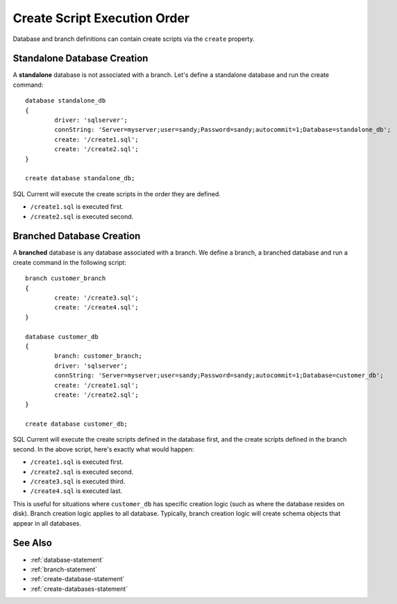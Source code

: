 .. _create-script-execution-order:

Create Script Execution Order
==========================================
Database and branch definitions can contain create scripts via the ``create`` property.

Standalone Database Creation
---------------------------------
A **standalone** database is not associated with a branch.
Let's define a standalone database and run the create command:

::

	database standalone_db
	{
		driver: 'sqlserver';
		connString: 'Server=myserver;user=sandy;Password=sandy;autocommit=1;Database=standalone_db';
		create: '/create1.sql';
		create: '/create2.sql';
	}

	create database standalone_db;

SQL Current will execute the create scripts in the order they are defined.

* ``/create1.sql`` is executed first.
* ``/create2.sql`` is executed second.

Branched Database Creation
---------------------------------
A **branched** database is any database associated with a branch.
We define a branch, a branched database and run a create command in the following script:

::

	branch customer_branch
	{
		create: '/create3.sql';
		create: '/create4.sql';
	}

	database customer_db
	{
		branch: customer_branch;
		driver: 'sqlserver';
		connString: 'Server=myserver;user=sandy;Password=sandy;autocommit=1;Database=customer_db';
		create: '/create1.sql';
		create: '/create2.sql';
	}

	create database customer_db;

SQL Current will execute the create scripts defined in the database first, and the create scripts defined in the branch second.
In the above script, here's exactly what would happen:

* ``/create1.sql`` is executed first.
* ``/create2.sql`` is executed second.
* ``/create3.sql`` is executed third.
* ``/create4.sql`` is executed last.

This is useful for situations where ``customer_db`` has specific creation logic (such as where the database resides on disk).
Branch creation logic applies to all database.
Typically, branch creation logic will create schema objects that appear in all databases.

See Also
---------------------------------
* :ref:`database-statement`
* :ref:`branch-statement`
* :ref:`create-database-statement`
* :ref:`create-databases-statement`

